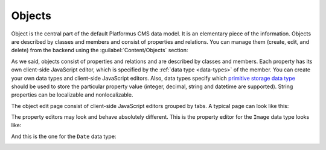 ﻿Objects
=======

Object is the central part of the default Platformus CMS data model. It is an elementary piece of the information.
Objects are described by classes and members and consist of properties and relations. You can manage them
(create, edit, and delete) from the backend using the :guilabel:`Content/Objects` section:

.. image:: /images/fundamentals/content/objects/1.png

As we said, objects consist of properties and relations and are described by classes and members.
Each property has its own client-side JavaScript editor, which is specified by the :ref:`data type <data-types>` of the member.
You can create your own data types and client-side JavaScript editors. Also, data types specify
which `primitive storage data type <https://github.com/Platformus/Platformus/blob/master/src/Platformus.Website.Data.Entities/StorageDataTypes.cs#L6>`_
should be used to store the particular property value (integer, decimal, string and datetime are supported).
String properties can be localizable and nonlocalizable.

The object edit page consist of client-side JavaScript editors grouped by tabs. A typical page can look like this:

.. image:: /images/fundamentals/content/objects/2.png

The property editors may look and behave absolutely different. This is the property editor for the
``Image`` data type looks like:

.. image:: /images/fundamentals/content/objects/3.png

And this is the one for the ``Date`` data type:

.. image:: /images/fundamentals/content/objects/4.png